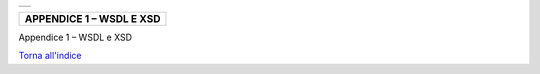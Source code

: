 +-----------------------------------------------------------------------+
| |AGID_logo_carta_intestata-02.png|                                    |
+-----------------------------------------------------------------------+

+------------------------------+
| **APPENDICE 1 – WSDL E XSD** |
+------------------------------+

Appendice 1 – WSDL e XSD

`Torna all'indice <../index.rst>`__

.. |AGID_logo_carta_intestata-02.png| image:: ./myMediaFolder/media/image1.png
   :width: 5.90551in
   :height: 1.30277in
